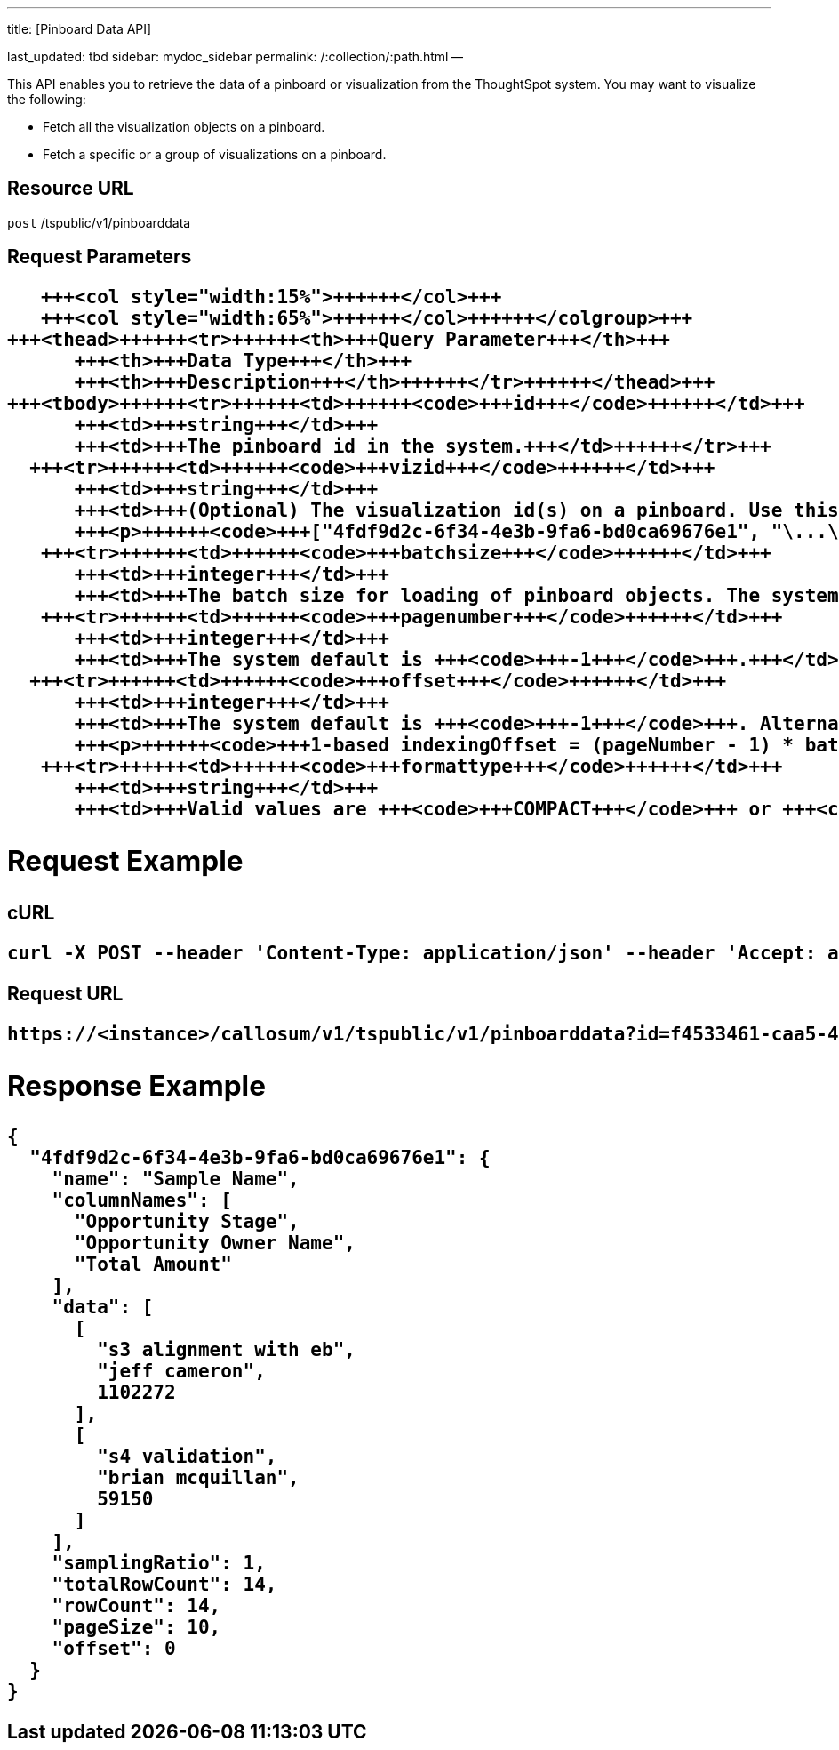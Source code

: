 '''

title: [Pinboard Data API]

last_updated: tbd sidebar: mydoc_sidebar permalink: /:collection/:path.html --

This API enables you to retrieve the data of a pinboard or visualization from the ThoughtSpot system.
You may want to visualize the following:

* Fetch all the visualization objects on a pinboard.
* Fetch a specific or a group of visualizations on a pinboard.

== Resource URL

`post` /tspublic/v1/pinboarddata

== Request Parameters+++<table>++++++<colgroup>++++++<col style="width:20%">++++++</col>+++
      +++<col style="width:15%">++++++</col>+++
      +++<col style="width:65%">++++++</col>++++++</colgroup>+++
   +++<thead>++++++<tr>++++++<th>+++Query Parameter+++</th>+++
         +++<th>+++Data Type+++</th>+++
         +++<th>+++Description+++</th>++++++</tr>++++++</thead>+++
   +++<tbody>++++++<tr>++++++<td>++++++<code>+++id+++</code>++++++</td>+++
         +++<td>+++string+++</td>+++
         +++<td>+++The pinboard id in the system.+++</td>++++++</tr>+++
     +++<tr>++++++<td>++++++<code>+++vizid+++</code>++++++</td>+++
         +++<td>+++string+++</td>+++
         +++<td>+++(Optional) The visualization id(s) on a pinboard. Use this parameter to fetch a specific visualization on a pinboard. The syntax is:
         +++<p>++++++<code>+++["4fdf9d2c-6f34-4e3b-9fa6-bd0ca69676e1", "\...\..."]+++</code>++++++</p>++++++</td>++++++</tr>+++
      +++<tr>++++++<td>++++++<code>+++batchsize+++</code>++++++</td>+++
         +++<td>+++integer+++</td>+++
         +++<td>+++The batch size for loading of pinboard objects. The system default is +++<code>+++-1+++</code>+++.+++</td>++++++</tr>+++
      +++<tr>++++++<td>++++++<code>+++pagenumber+++</code>++++++</td>+++
         +++<td>+++integer+++</td>+++
         +++<td>+++The system default is +++<code>+++-1+++</code>+++.+++</td>++++++</tr>+++
     +++<tr>++++++<td>++++++<code>+++offset+++</code>++++++</td>+++
         +++<td>+++integer+++</td>+++
         +++<td>+++The system default is +++<code>+++-1+++</code>+++. Alternately, set the offset using the following code:
         +++<p>++++++<code>+++1-based indexingOffset = (pageNumber - 1) * batchSize+++</code>++++++</p>++++++</td>++++++</tr>+++
      +++<tr>++++++<td>++++++<code>+++formattype+++</code>++++++</td>+++
         +++<td>+++string+++</td>+++
         +++<td>+++Valid values are +++<code>+++COMPACT+++</code>+++ or +++<code>+++FULL+++</code>+++ JSON. The system default is +++<code>+++COMPACT+++</code>+++.+++</td>++++++</tr>++++++</tbody>++++++</table>+++

== Request Example

.cURL
----
curl -X POST --header 'Content-Type: application/json' --header 'Accept: application/json' --header 'X-Requested-By: ThoughtSpot' 'https://<instance>/callosum/v1/tspublic/v1/pinboarddata?id=f4533461-caa5-4efa-a189-13815ab86770&batchsize=-1&pagenumber=-1&offset=-1&formattype=COMPACT'
----

.Request URL
----
https://<instance>/callosum/v1/tspublic/v1/pinboarddata?id=f4533461-caa5-4efa-a189-13815ab86770&batchsize=-1&pagenumber=-1&offset=-1&formattype=COMPACT
----

== Response Example

----
{
  "4fdf9d2c-6f34-4e3b-9fa6-bd0ca69676e1": {
    "name": "Sample Name",
    "columnNames": [
      "Opportunity Stage",
      "Opportunity Owner Name",
      "Total Amount"
    ],
    "data": [
      [
        "s3 alignment with eb",
        "jeff cameron",
        1102272
      ],
      [
        "s4 validation",
        "brian mcquillan",
        59150
      ]
    ],
    "samplingRatio": 1,
    "totalRowCount": 14,
    "rowCount": 14,
    "pageSize": 10,
    "offset": 0
  }
}
----

////
## Error Codes

<table>
   <colgroup>
      <col style="width:20%" />
      <col style="width:60%" />
      <col style="width:20%" />
   </colgroup>
   <thead class="thead" style="text-align:left;">
      <tr>
         <th>Error Code</th>
         <th>Description</th>
         <th>HTTP Code</th>
      </tr>
   </thead>
   <tbody>
    <tr> <td><code>10002</code></td>  <td>Bad request. Invalid parameter values.</td> <td><code>400</code></td></tr>
    <tr> <td><code>10000</code></td>  <td>Internal server error. Malformed JSON Exception.</td><td><code>500</code></td></tr>
  </tbody>
</table>
////
